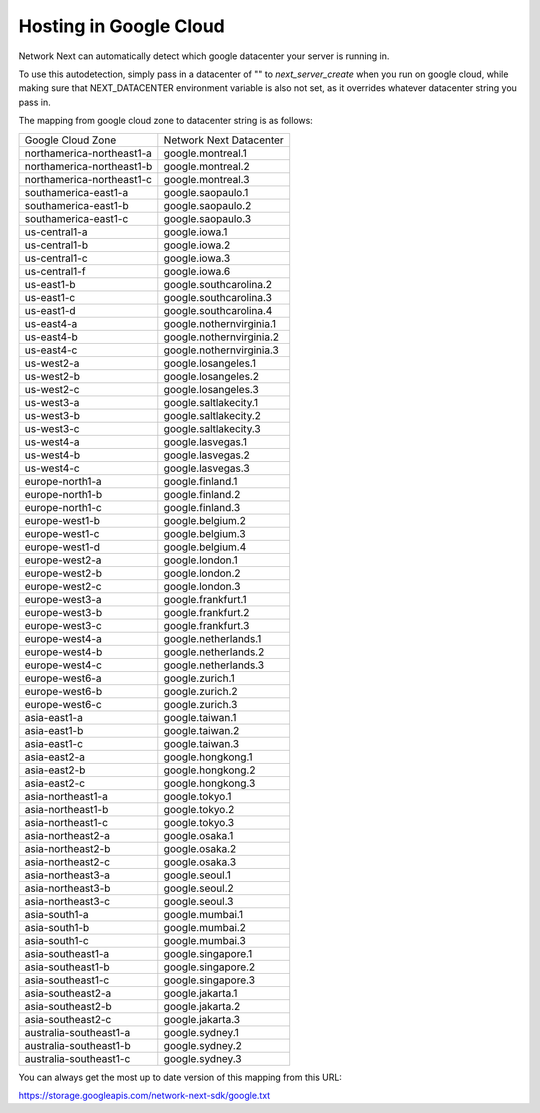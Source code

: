 
Hosting in Google Cloud
=======================

Network Next can automatically detect which google datacenter your server is running in.

To use this autodetection, simply pass in a datacenter of "" to *next_server_create* when you run on google cloud, while making sure that NEXT_DATACENTER environment variable is also not set, as it overrides whatever datacenter string you pass in.

The mapping from google cloud zone to datacenter string is as follows:

========================== =========================================
Google Cloud Zone          Network Next Datacenter
-------------------------- -----------------------------------------
northamerica-northeast1-a  google.montreal.1
northamerica-northeast1-b  google.montreal.2
northamerica-northeast1-c  google.montreal.3
southamerica-east1-a       google.saopaulo.1
southamerica-east1-b       google.saopaulo.2
southamerica-east1-c       google.saopaulo.3
us-central1-a              google.iowa.1
us-central1-b              google.iowa.2
us-central1-c              google.iowa.3
us-central1-f              google.iowa.6
us-east1-b                 google.southcarolina.2
us-east1-c                 google.southcarolina.3
us-east1-d                 google.southcarolina.4
us-east4-a                 google.nothernvirginia.1
us-east4-b                 google.nothernvirginia.2
us-east4-c                 google.nothernvirginia.3
us-west2-a                 google.losangeles.1
us-west2-b                 google.losangeles.2
us-west2-c                 google.losangeles.3
us-west3-a                 google.saltlakecity.1
us-west3-b                 google.saltlakecity.2
us-west3-c                 google.saltlakecity.3
us-west4-a                 google.lasvegas.1
us-west4-b                 google.lasvegas.2
us-west4-c                 google.lasvegas.3
europe-north1-a            google.finland.1
europe-north1-b            google.finland.2
europe-north1-c            google.finland.3
europe-west1-b             google.belgium.2
europe-west1-c             google.belgium.3
europe-west1-d             google.belgium.4
europe-west2-a             google.london.1
europe-west2-b             google.london.2
europe-west2-c             google.london.3
europe-west3-a             google.frankfurt.1
europe-west3-b             google.frankfurt.2
europe-west3-c             google.frankfurt.3
europe-west4-a             google.netherlands.1
europe-west4-b             google.netherlands.2
europe-west4-c             google.netherlands.3
europe-west6-a             google.zurich.1
europe-west6-b             google.zurich.2
europe-west6-c             google.zurich.3
asia-east1-a               google.taiwan.1
asia-east1-b               google.taiwan.2
asia-east1-c               google.taiwan.3
asia-east2-a               google.hongkong.1
asia-east2-b               google.hongkong.2
asia-east2-c               google.hongkong.3
asia-northeast1-a          google.tokyo.1
asia-northeast1-b          google.tokyo.2
asia-northeast1-c          google.tokyo.3
asia-northeast2-a          google.osaka.1
asia-northeast2-b          google.osaka.2
asia-northeast2-c          google.osaka.3
asia-northeast3-a          google.seoul.1
asia-northeast3-b          google.seoul.2
asia-northeast3-c          google.seoul.3
asia-south1-a              google.mumbai.1
asia-south1-b              google.mumbai.2
asia-south1-c              google.mumbai.3
asia-southeast1-a          google.singapore.1
asia-southeast1-b          google.singapore.2
asia-southeast1-c          google.singapore.3
asia-southeast2-a          google.jakarta.1
asia-southeast2-b          google.jakarta.2
asia-southeast2-c          google.jakarta.3
australia-southeast1-a     google.sydney.1
australia-southeast1-b     google.sydney.2
australia-southeast1-c     google.sydney.3
========================== =========================================

You can always get the most up to date version of this mapping from this URL:

https://storage.googleapis.com/network-next-sdk/google.txt
